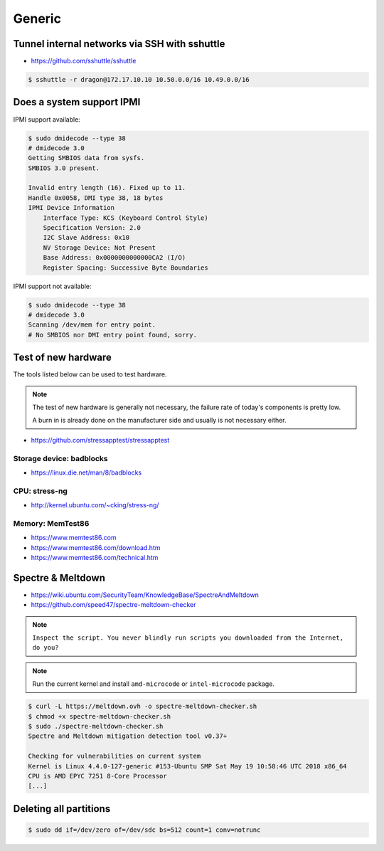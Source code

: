 =======
Generic
=======

Tunnel internal networks via SSH with sshuttle
==============================================

* https://github.com/sshuttle/sshuttle

.. code-block:: bash

   $ sshuttle -r dragon@172.17.10.10 10.50.0.0/16 10.49.0.0/16

Does a system support IPMI
==========================

IPMI support available:

.. code-block:: console

   $ sudo dmidecode --type 38
   # dmidecode 3.0
   Getting SMBIOS data from sysfs.
   SMBIOS 3.0 present.

   Invalid entry length (16). Fixed up to 11.
   Handle 0x0058, DMI type 38, 18 bytes
   IPMI Device Information
       Interface Type: KCS (Keyboard Control Style)
       Specification Version: 2.0
       I2C Slave Address: 0x10
       NV Storage Device: Not Present
       Base Address: 0x0000000000000CA2 (I/O)
       Register Spacing: Successive Byte Boundaries

IPMI support not available:

.. code-block:: console

   $ sudo dmidecode --type 38
   # dmidecode 3.0
   Scanning /dev/mem for entry point.
   # No SMBIOS nor DMI entry point found, sorry.

Test of new hardware
====================

The tools listed below can be used to test hardware.

.. note ::

   The test of new hardware is generally not necessary, the failure rate of today's components is pretty low.

   A burn in is already done on the manufacturer side and usually is not necessary either.

* https://github.com/stressapptest/stressapptest

Storage device: badblocks
--------------------------

* https://linux.die.net/man/8/badblocks

CPU: stress-ng
--------------

* http://kernel.ubuntu.com/~cking/stress-ng/

Memory: MemTest86
-----------------

* https://www.memtest86.com
* https://www.memtest86.com/download.htm
* https://www.memtest86.com/technical.htm

Spectre & Meltdown
==================

* https://wiki.ubuntu.com/SecurityTeam/KnowledgeBase/SpectreAndMeltdown
* https://github.com/speed47/spectre-meltdown-checker

.. note::

   ``Inspect the script. You never blindly run scripts you downloaded from the Internet, do you?``

.. note::

   Run the current kernel and install ``amd-microcode`` or ``intel-microcode`` package.

.. code-block:: console

   $ curl -L https://meltdown.ovh -o spectre-meltdown-checker.sh
   $ chmod +x spectre-meltdown-checker.sh
   $ sudo ./spectre-meltdown-checker.sh
   Spectre and Meltdown mitigation detection tool v0.37+

   Checking for vulnerabilities on current system
   Kernel is Linux 4.4.0-127-generic #153-Ubuntu SMP Sat May 19 10:58:46 UTC 2018 x86_64
   CPU is AMD EPYC 7251 8-Core Processor
   [...]

Deleting all partitions
=======================

.. code-block:: console

   $ sudo dd if=/dev/zero of=/dev/sdc bs=512 count=1 conv=notrunc
